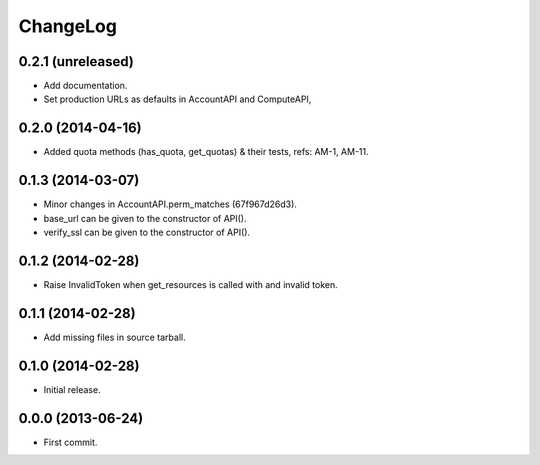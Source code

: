 ChangeLog
=========

0.2.1 (unreleased)
------------------

* Add documentation.
* Set production URLs as defaults in AccountAPI and ComputeAPI,

0.2.0 (2014-04-16)
------------------

* Added quota methods (has_quota, get_quotas) & their tests, refs: AM-1, AM-11.

0.1.3 (2014-03-07)
------------------

* Minor changes in AccountAPI.perm_matches (67f967d26d3).
* base_url can be given to the constructor of API().
* verify_ssl can be given to the constructor of API().

0.1.2 (2014-02-28)
------------------

* Raise InvalidToken when get_resources is called with and invalid token.

0.1.1 (2014-02-28)
------------------

* Add missing files in source tarball.

0.1.0 (2014-02-28)
------------------

* Initial release.

0.0.0 (2013-06-24)
------------------

* First commit.
